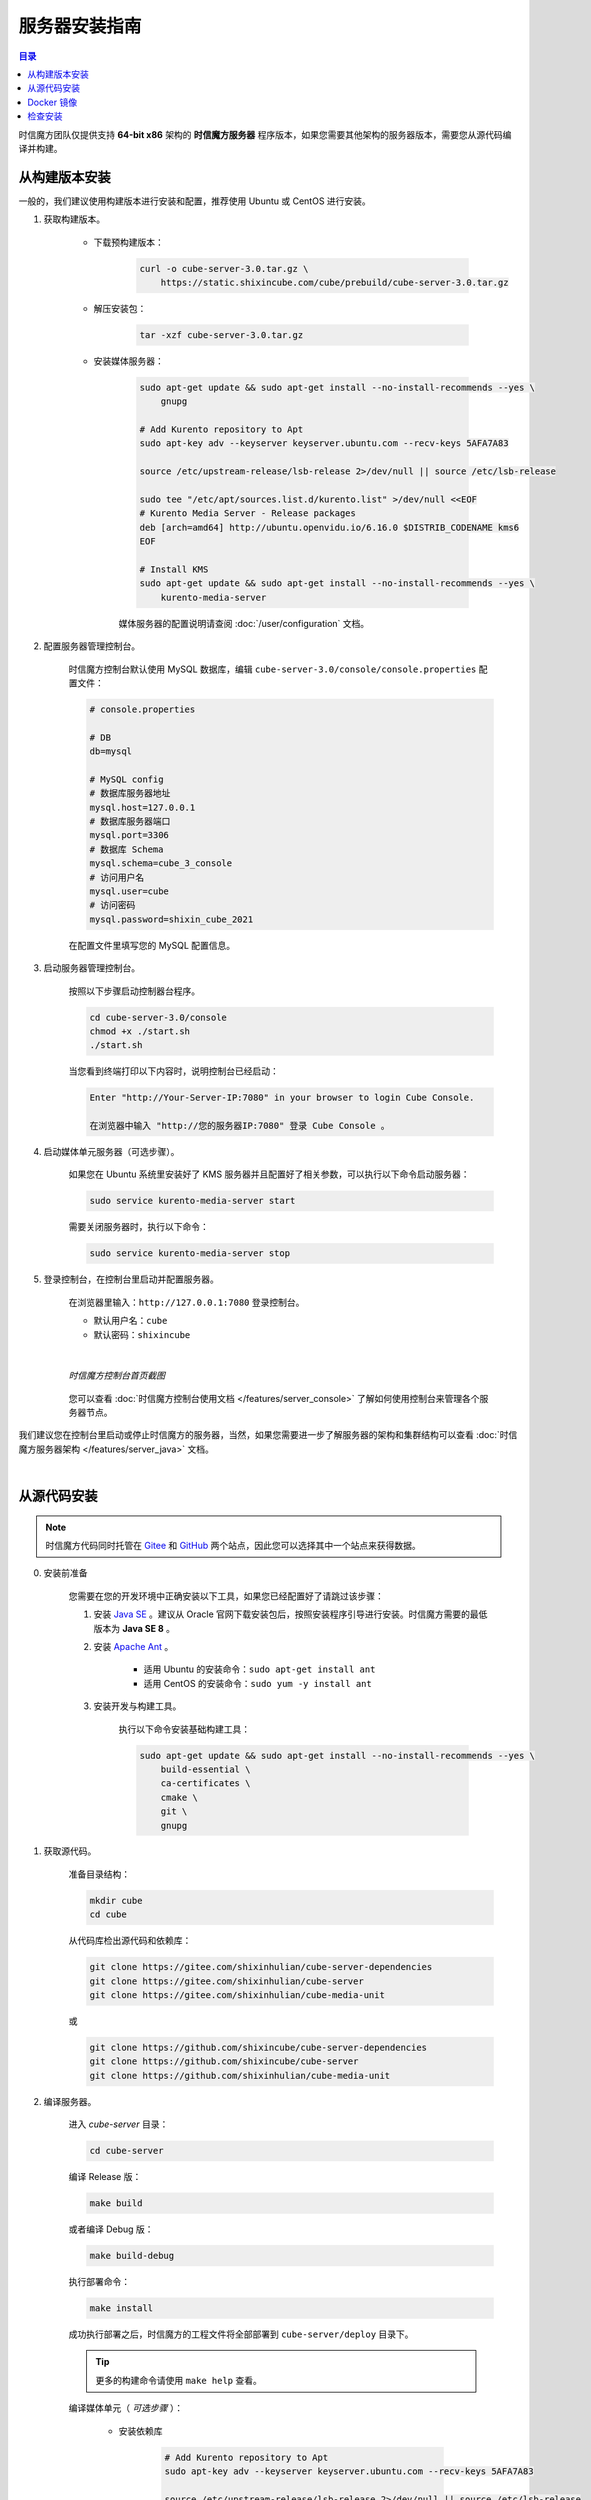 ===============================
服务器安装指南
===============================

.. contents:: 目录

时信魔方团队仅提供支持 **64-bit x86** 架构的 **时信魔方服务器** 程序版本，如果您需要其他架构的服务器版本，需要您从源代码编译并构建。


.. _installation-build:

从构建版本安装
===============================

一般的，我们建议使用构建版本进行安装和配置，推荐使用 Ubuntu 或 CentOS 进行安装。

#. 获取构建版本。

    * 下载预构建版本：

        .. code-block:: shell

            curl -o cube-server-3.0.tar.gz \
                https://static.shixincube.com/cube/prebuild/cube-server-3.0.tar.gz


    * 解压安装包：

        .. code-block:: shell

            tar -xzf cube-server-3.0.tar.gz

    * 安装媒体服务器：

        .. code-block:: shell

            sudo apt-get update && sudo apt-get install --no-install-recommends --yes \
                gnupg

            # Add Kurento repository to Apt
            sudo apt-key adv --keyserver keyserver.ubuntu.com --recv-keys 5AFA7A83

            source /etc/upstream-release/lsb-release 2>/dev/null || source /etc/lsb-release

            sudo tee "/etc/apt/sources.list.d/kurento.list" >/dev/null <<EOF
            # Kurento Media Server - Release packages
            deb [arch=amd64] http://ubuntu.openvidu.io/6.16.0 $DISTRIB_CODENAME kms6
            EOF

            # Install KMS
            sudo apt-get update && sudo apt-get install --no-install-recommends --yes \
                kurento-media-server

        媒体服务器的配置说明请查阅 :doc:`/user/configuration` 文档。



#. 配置服务器管理控制台。

    时信魔方控制台默认使用 MySQL 数据库，编辑 ``cube-server-3.0/console/console.properties`` 配置文件：

    .. code-block:: properties

        # console.properties

        # DB
        db=mysql
        
        # MySQL config
        # 数据库服务器地址
        mysql.host=127.0.0.1
        # 数据库服务器端口
        mysql.port=3306
        # 数据库 Schema
        mysql.schema=cube_3_console
        # 访问用户名
        mysql.user=cube
        # 访问密码
        mysql.password=shixin_cube_2021

    在配置文件里填写您的 MySQL 配置信息。


#. 启动服务器管理控制台。

    按照以下步骤启动控制器台程序。

    .. code-block:: shell

        cd cube-server-3.0/console
        chmod +x ./start.sh
        ./start.sh
    
    当您看到终端打印以下内容时，说明控制台已经启动：

    .. code-block:: shell

        Enter "http://Your-Server-IP:7080" in your browser to login Cube Console.
        
        在浏览器中输入 "http://您的服务器IP:7080" 登录 Cube Console 。


#. 启动媒体单元服务器（可选步骤）。

    如果您在 Ubuntu 系统里安装好了 KMS 服务器并且配置好了相关参数，可以执行以下命令启动服务器：

    .. code-block:: shell

        sudo service kurento-media-server start

    需要关闭服务器时，执行以下命令：

    .. code-block:: shell

        sudo service kurento-media-server stop


#. 登录控制台，在控制台里启动并配置服务器。

    在浏览器里输入：``http://127.0.0.1:7080`` 登录控制台。

    * 默认用户名：``cube``
    * 默认密码：``shixincube``

    |

    .. figure:: /images/snapshoot_cube_console_index.png
        :align: center
        :alt: 时信魔方控制台首页截图

        *时信魔方控制台首页截图*

    您可以查看 :doc:`时信魔方控制台使用文档 </features/server_console>` 了解如何使用控制台来管理各个服务器节点。


我们建议您在控制台里启动或停止时信魔方的服务器，当然，如果您需要进一步了解服务器的架构和集群结构可以查看 :doc:`时信魔方服务器架构 </features/server_java>` 文档。


|


.. _installation-source:

从源代码安装
===============================

.. note::

    时信魔方代码同时托管在 `Gitee <https://gitee.com/shixinhulian>`__ 和 `GitHub <https://github.com/shixincube>`__ 两个站点，因此您可以选择其中一个站点来获得数据。

0. 安装前准备

    您需要在您的开发环境中正确安装以下工具，如果您已经配置好了请跳过该步骤：

    1. 安装 `Java SE <https://www.oracle.com/java/technologies/javase-downloads.html>`__ 。建议从 Oracle 官网下载安装包后，按照安装程序引导进行安装。时信魔方需要的最低版本为 **Java SE 8** 。

    2. 安装 `Apache Ant <http://ant.apache.org/>`__ 。

        * 适用 Ubuntu 的安装命令：``sudo apt-get install ant``
        * 适用 CentOS 的安装命令：``sudo yum -y install ant``

    3. 安装开发与构建工具。

        执行以下命令安装基础构建工具：

        .. code-block:: shell

            sudo apt-get update && sudo apt-get install --no-install-recommends --yes \
                build-essential \
                ca-certificates \
                cmake \
                git \
                gnupg


1. 获取源代码。

    准备目录结构：

    .. code-block:: shell

        mkdir cube
        cd cube

    从代码库检出源代码和依赖库：

    .. code-block:: shell

        git clone https://gitee.com/shixinhulian/cube-server-dependencies
        git clone https://gitee.com/shixinhulian/cube-server
        git clone https://gitee.com/shixinhulian/cube-media-unit
    
    或

    .. code-block:: shell

        git clone https://github.com/shixincube/cube-server-dependencies
        git clone https://github.com/shixincube/cube-server
        git clone https://github.com/shixinhulian/cube-media-unit


2. 编译服务器。

    进入 `cube-server` 目录：

    .. code-block:: shell

        cd cube-server

    编译 Release 版：

    .. code-block:: shell

        make build

    或者编译 Debug 版：

    .. code-block:: shell

        make build-debug

    执行部署命令：

    .. code-block:: shell

        make install

    成功执行部署之后，时信魔方的工程文件将全部部署到 ``cube-server/deploy`` 目录下。  

    .. tip::
    
        更多的构建命令请使用 ``make help`` 查看。


    编译媒体单元（ *可选步骤* ）：

        * 安装依赖库

            .. code-block:: shell

                # Add Kurento repository to Apt
                sudo apt-key adv --keyserver keyserver.ubuntu.com --recv-keys 5AFA7A83

                source /etc/upstream-release/lsb-release 2>/dev/null || source /etc/lsb-release

                sudo tee "/etc/apt/sources.list.d/kurento.list" >/dev/null <<EOF
                # Kurento Media Server - Nightly packages
                deb [arch=amd64] http://ubuntu.openvidu.io/dev $DISTRIB_CODENAME kms6
                EOF

                sudo apt-get update

                sudo apt-get update && sudo apt-get install --no-install-recommends --yes \
                    kurento-media-server-dev

        * 编译 KMS 项目

            .. code-block:: shell

                cd cube-media-unit/kms

                export MAKEFLAGS="-j$(nproc)"
                ./bin/kms-build-run.sh


3. 配置控制台

    配置控制台的数据库。进入 ``console`` 目录：

    .. code-block:: shell

        cd console

    编辑配置文件 `console.properties` ：

    .. code-block:: shell

        vi console.properties

    配置文件的相关数据库配置项说明如下：

    .. code-block:: properties

        # DB
        db=mysql
        
        # MySQL Config
        # 数据库服务器地址
        mysql.host=192.168.100.122
        # 数据库服务器端口
        mysql.port=3307
        # 数据库 Schema
        mysql.schema=cube_console
        # 访问用户名
        mysql.user=cube
        # 访问密码
        mysql.password=shixincube


4. 启动控制台

    .. code-block:: shell

        chmod +x ./start.sh
        ./start.sh

    在浏览器里输入：``http://127.0.0.1:7080`` 登录控制台。

    * 默认用户名：``cube``
    * 默认密码：``shixincube``

    |

    之后即可在控制台操作服务器程序。

    .. figure:: /images/snapshoot_cube_console_index.png
        :align: center
        :alt: 时信魔方控制台首页截图

        *时信魔方控制台首页截图*

    您可以查看 :doc:`时信魔方控制台使用文档 </features/server_console>` 了解如何使用控制台来管理各个服务器节点。

|


.. _installation-docker:

Docker 镜像
===============================

[TODO - hidden]


|


.. _check_installation:

检查安装
===============================

通过以下命令验证服务器控制台是否正在运行：

.. code-block:: shell-session

    $ ps -ef | grep cube.console.container.Main | grep -v 'grep' | awk '{print $2}'
    8722

该命令将回显控制台进程的 PID 信息。

如果您没有修改调度服务器、服务单元服务器和媒体单元服务器的端口，可以通过 ``netstat`` 命令来检测对应的端口是否已就绪。

调度服务器默认使用 7000 端口，7070 端口和 7077 端口等：

.. code-block:: shell-session

    $ netstat -al -p tcp | grep 7000
    tcp6       0      0 [::]:7000               [::]:*                  LISTEN      -

服务单元服务器默认使用 6000 端口：

.. code-block:: shell-session

    $ netstat -al -p tcp | grep 6000
    tcp6       0      0 [::]:6000               [::]:*                  LISTEN      -

媒体单元服务器默认使用 6700 端口：

.. code-block:: shell-session

    $ netstat -al -p tcp | grep 6700
    tcp6       0      0 [::]:6700               [::]:*                  LISTEN      -

|

我们也可以使用下面的命令来检测服务器的监听端口是否可用。

检查调度服务器的监听端口是否可用：

.. code-block:: shell-session

    $ telnet 127.0.0.1 7000
    Trying 127.0.0.1...
    Connected to 127.0.0.1.
    Escape character is '^]'.


检查服务单元服务器的监听端口是否可用：

.. code-block:: shell-session

    $ telnet 127.0.0.1 6000
    Trying 127.0.0.1...
    Connected to 127.0.0.1.
    Escape character is '^]'.

